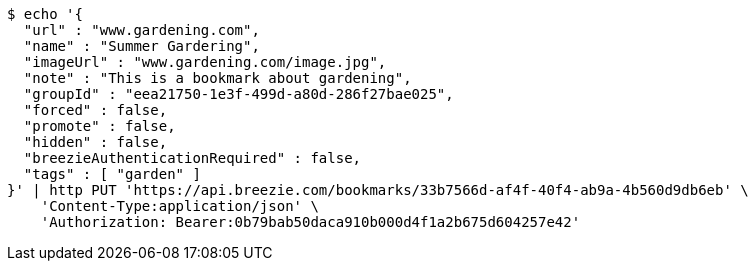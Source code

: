 [source,bash]
----
$ echo '{
  "url" : "www.gardening.com",
  "name" : "Summer Gardering",
  "imageUrl" : "www.gardening.com/image.jpg",
  "note" : "This is a bookmark about gardening",
  "groupId" : "eea21750-1e3f-499d-a80d-286f27bae025",
  "forced" : false,
  "promote" : false,
  "hidden" : false,
  "breezieAuthenticationRequired" : false,
  "tags" : [ "garden" ]
}' | http PUT 'https://api.breezie.com/bookmarks/33b7566d-af4f-40f4-ab9a-4b560d9db6eb' \
    'Content-Type:application/json' \
    'Authorization: Bearer:0b79bab50daca910b000d4f1a2b675d604257e42'
----
